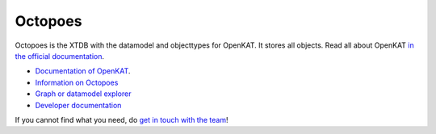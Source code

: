 ========
Octopoes
========

Octopoes is the XTDB with the datamodel and objecttypes for OpenKAT. It stores all objects. Read all about OpenKAT `in the official documentation <https://docs.openkat.nl>`_.

* `Documentation of OpenKAT <https://docs.openkat.nl>`_.
* `Information on Octopoes <https://docs.openkat.nl/introduction/howdoesitwork.html#objects-the-data-model-and-recursivity>`_
* `Graph or datamodel explorer <https://mispo.es/model-explorer/model-explorer.html>`_
* `Developer documentation <https://docs.openkat.nl/developer_documentation/index.html>`_

If you cannot find what you need, do `get in touch with the team <https://github.com/minvws/nl-kat-coordination/blob/main/README.rst#contact>`_!
